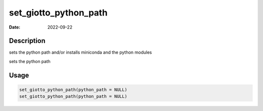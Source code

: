 ======================
set_giotto_python_path
======================

:Date: 2022-09-22

Description
===========

sets the python path and/or installs miniconda and the python modules

sets the python path

Usage
=====

.. code:: r

   set_giotto_python_path(python_path = NULL)
   set_giotto_python_path(python_path = NULL)
